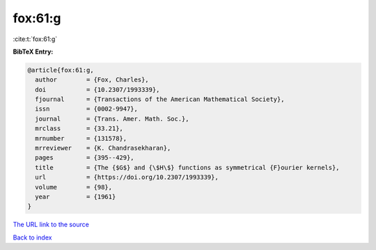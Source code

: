 fox:61:g
========

:cite:t:`fox:61:g`

**BibTeX Entry:**

.. code-block:: bibtex

   @article{fox:61:g,
     author        = {Fox, Charles},
     doi           = {10.2307/1993339},
     fjournal      = {Transactions of the American Mathematical Society},
     issn          = {0002-9947},
     journal       = {Trans. Amer. Math. Soc.},
     mrclass       = {33.21},
     mrnumber      = {131578},
     mrreviewer    = {K. Chandrasekharan},
     pages         = {395--429},
     title         = {The {$G$} and {\$H\$} functions as symmetrical {F}ourier kernels},
     url           = {https://doi.org/10.2307/1993339},
     volume        = {98},
     year          = {1961}
   }

`The URL link to the source <https://doi.org/10.2307/1993339>`__


`Back to index <../By-Cite-Keys.html>`__
